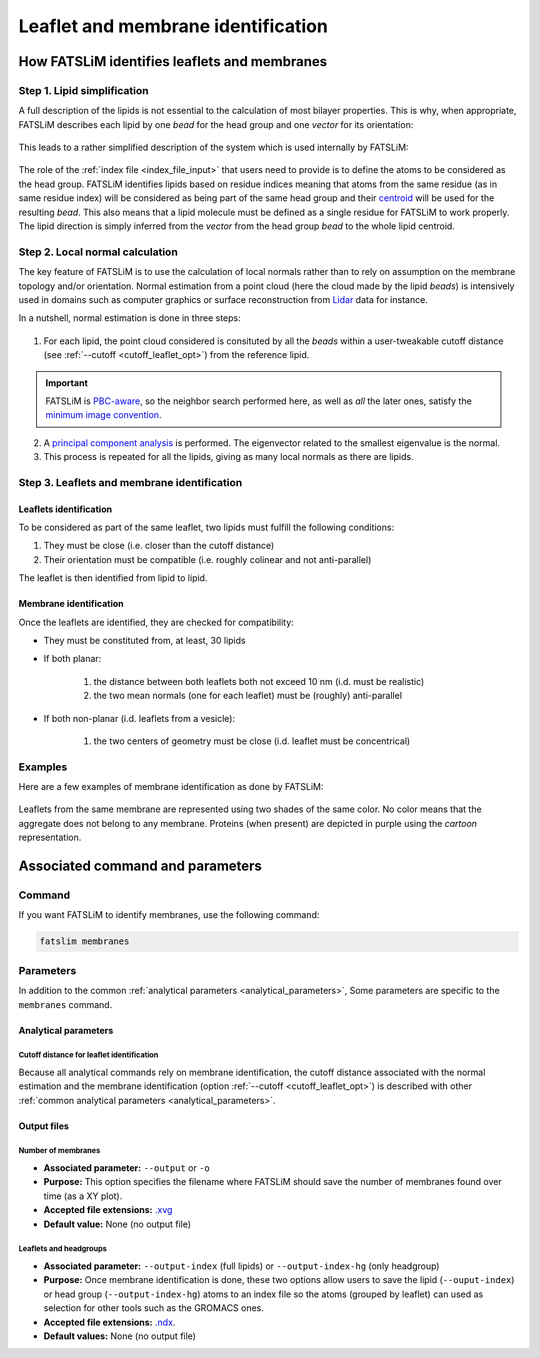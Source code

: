 .. _chapter_leaflet_membrane:

Leaflet and membrane identification
###################################

How FATSLiM identifies leaflets and membranes
*********************************************

.. _concept_lipid_simplification:

Step 1. Lipid simplification
============================

A full description of the lipids is not essential to the calculation of most bilayer properties.
This is why, when appropriate, FATSLiM describes each lipid by one *bead* for the head group and one *vector* for its orientation:

.. figure:: images/lipid_simplification.png
    :align: center

This leads to a rather simplified description of the system which is used internally by FATSLiM:

.. figure:: images/system_simplification.png
    :align: center

The role of the :ref:`index file <index_file_input>` that users need to provide is to define the atoms to be considered as the head group.
FATSLiM identifies lipids based on residue indices meaning that atoms from the same residue (as in same residue index) will be considered as being part of the same head group
and their `centroid <https://en.wikipedia.org/wiki/Centroid>`_ will be used for the resulting *bead*. This also means that a lipid molecule must be defined as a single residue for FATSLiM to work properly.
The lipid direction is simply inferred from the *vector* from the head group *bead* to the whole lipid centroid.

.. seealso::
    See :ref:`tuto_generate_ndx` for further details.


.. _algo_local_normals:

Step 2. Local normal calculation
================================

The key feature of FATSLiM is to use the calculation of local normals rather than to rely on assumption on the membrane topology and/or orientation.
Normal estimation from a point cloud (here the cloud made by the lipid *beads*) is intensively used in domains such as computer graphics or surface reconstruction
from `Lidar <https://en.wikipedia.org/wiki/Lidar>`_ data for instance.

In a nutshell, normal estimation is done in three steps:

.. figure:: images/normal-calculation.png
    :align: center

1. For each lipid, the point cloud considered is consituted by all the *beads* within a user-tweakable cutoff distance (see :ref:`--cutoff <cutoff_leaflet_opt>`) from the reference lipid.

.. important::
    FATSLiM is `PBC-aware <https://en.wikipedia.org/wiki/Periodic_boundary_conditions>`_, so
    the neighbor search performed here, as well as *all* the later ones, satisfy the
    `minimum image convention <https://en.wikipedia.org/wiki/Periodic_boundary_conditions#Practical_implementation:_continuity_and_the_minimum_image_convention>`_.

2. A `principal component analysis <https://en.wikipedia.org/wiki/Principal_component_analysis>`_ is performed. The eigenvector related to the smallest eigenvalue is the normal.

3. This process is repeated for all the lipids, giving as many local normals as there are lipids.

.. seealso::
    If you want more details on normal estimation, you should take a look at the `Point Cloud Library <http://pointclouds.org/>`_
    and, in particular, its `3D feature tutorial <http://pointclouds.org/documentation/tutorials/how_features_work.php>`_.

Step 3. Leaflets and membrane identification
============================================

Leaflets identification
"""""""""""""""""""""""

To be considered as part of the same leaflet, two lipids must fulfill the following conditions:

1. They must be close (i.e. closer than the cutoff distance)

2. Their orientation must be compatible (i.e. roughly colinear and not anti-parallel)

The leaflet is then identified from lipid to lipid.

.. _algo_membrane_id:

Membrane identification
"""""""""""""""""""""""

Once the leaflets are identified, they are checked for compatibility:

* They must be constituted from, at least, 30 lipids

* If both planar:

    1. the distance between both leaflets both not exceed 10 nm (i.d. must be realistic)

    2. the two mean normals (one for each leaflet) must be (roughly) anti-parallel

* If both non-planar (i.d. leaflets from a vesicle):

    1. the two centers of geometry must be close (i.d. leaflet must be concentrical)


Examples
========

Here are a few examples of membrane identification as done by FATSLiM:

.. figure:: images/membrane-identification_examples.png
    :align: center

    Leaflets from the same membrane are represented using two shades of the same color.
    No color means that the aggregate does not belong to any membrane.
    Proteins (when present) are depicted in purple using the *cartoon* representation.


Associated command and parameters
*********************************

Command
=======

If you want FATSLiM to identify membranes, use the following command:

.. code-block:: bash

    fatslim membranes

Parameters
==========

In addition to the common :ref:`analytical parameters <analytical_parameters>`,
Some parameters are specific to the ``membranes`` command.

Analytical parameters
"""""""""""""""""""""


Cutoff distance for leaflet identification
~~~~~~~~~~~~~~~~~~~~~~~~~~~~~~~~~~~~~~~~~~

Because all analytical commands rely on membrane identification,
the cutoff distance associated with the normal estimation and the membrane identification
(option :ref:`--cutoff <cutoff_leaflet_opt>`) is described with other :ref:`common analytical parameters <analytical_parameters>`.


Output files
""""""""""""

Number of membranes
~~~~~~~~~~~~~~~~~~~

- **Associated parameter:** ``--output`` or ``-o``

- **Purpose:** This option specifies the filename where FATSLiM should save the number of membranes found over time (as a XY plot).

- **Accepted file extensions:** `.xvg`_

- **Default value:** None (no output file)

.. _.xvg: http://manual.gromacs.org/current/online/xvg.html


Leaflets and headgroups
~~~~~~~~~~~~~~~~~~~~~~~

- **Associated parameter:** ``--output-index`` (full lipids) or ``--output-index-hg`` (only headgroup)

- **Purpose:** Once membrane identification is done, these two options allow users to save the lipid (``--ouput-index``) or head group (``--output-index-hg``) atoms to an index file so the atoms (grouped by leaflet) can used as selection for other tools such as the GROMACS ones.

- **Accepted file extensions:** `.ndx`_.

- **Default values:** None (no output file)

.. _.ndx: http://manual.gromacs.org/current/online/ndx.html

.. seealso::

    Tutorial: :ref:`tuto_membrane_identification`

